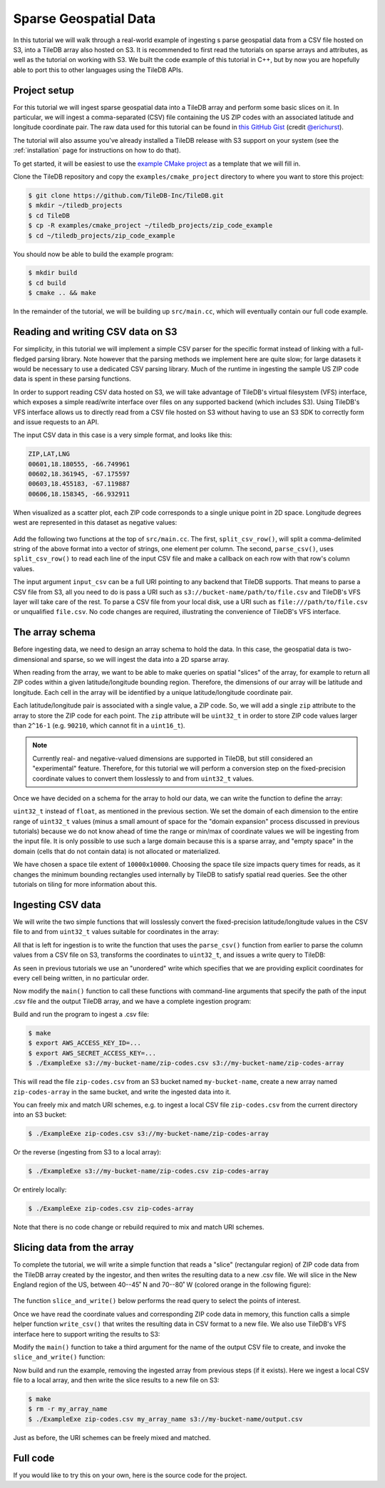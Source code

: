 Sparse Geospatial Data
======================

In this tutorial we will walk through a real-world example of ingesting s
parse geospatial data from a CSV file hosted on S3, into a TileDB array
also hosted on S3. It is recommended to first read the tutorials on
sparse arrays and attributes, as well as the tutorial on working with S3.
We built the code example of this tutorial in C++, but by now you are
hopefully able to port this to other languages using the TileDB APIs.


Project setup
-------------

For this tutorial we will ingest sparse geospatial data into a TileDB array
and perform some basic slices on it. In particular, we will ingest a
comma-separated (CSV) file containing the US ZIP codes with an
associated latitude and longitude coordinate pair. The raw data used
for this tutorial can be found in
`this GitHub Gist <https://gist.github.com/erichurst/7882666#file-US%20Zip%20Codes%20from%202013%20Government%20Data>`_
(credit `@erichurst <https://github.com/erichurst>`_).

The tutorial will also assume you've already installed a TileDB release
with S3 support on your system (see the :ref:`installation` page for
instructions on how to do that).

To get started, it will be easiest to use the
`example CMake project <https://github.com/TileDB-Inc/TileDB/tree/dev/examples/cmake_project>`__
as a template that we will fill in.

Clone the TileDB repository and copy the ``examples/cmake_project``
directory to where you want to store this project:

.. code-block:: bash

   $ git clone https://github.com/TileDB-Inc/TileDB.git
   $ mkdir ~/tiledb_projects
   $ cd TileDB
   $ cp -R examples/cmake_project ~/tiledb_projects/zip_code_example
   $ cd ~/tiledb_projects/zip_code_example

You should now be able to build the example program:

.. code-block:: bash

   $ mkdir build
   $ cd build
   $ cmake .. && make

In the remainder of the tutorial, we will be building up ``src/main.cc``, which
will eventually contain our full code example.

Reading and writing CSV data on S3
----------------------------------

For simplicity, in this tutorial we will implement a simple CSV parser for
the specific format instead of linking with a full-fledged parsing library.
Note however that the parsing methods we implement here are quite slow; for
large datasets it would be necessary to use a dedicated CSV parsing library.
Much of the runtime in ingesting the sample US ZIP code data is spent in
these parsing functions.

In order to support reading CSV data hosted on S3, we will take advantage of
TileDB's virtual filesystem (VFS) interface, which exposes a simple
read/write interface over files on any supported backend (which includes S3).
Using TileDB's VFS interface allows us to directly read from a CSV file
hosted on S3 without having to use an S3 SDK to correctly form and issue
requests to an API.

The input CSV data in this case is a very simple format, and looks like this:

.. code-block:: none

    ZIP,LAT,LNG
    00601,18.180555, -66.749961
    00602,18.361945, -67.175597
    00603,18.455183, -67.119887
    00606,18.158345, -66.932911

When visualized as a scatter plot, each ZIP code corresponds to a single
unique point in 2D space. Longitude degrees west are represented in this
dataset as negative values:

.. figure:: figures/us-zip-codes-all.png
   :align: center
   :scale: 50 %

Add the following two functions at the top of ``src/main.cc``. The first,
``split_csv_row()``,  will split a comma-delimited string of the above
format into a vector of strings, one element per column. The second,
``parse_csv()``, uses ``split_csv_row()`` to read each line of the input
CSV file and make a callback on each row with that row's column values.

.. toggle-header::
   :header: **Click to see:** ``split_csv_row()``

    .. content-tabs::

       .. tab-container:: cpp
          :title: C++

          .. code-block:: c++

             /**
              * Split a comma-separated string into a vector of elements.
              *
              * @param row Comma-separated string to split
              * @param columns Vector where elements will be stored.
              */
             void split_csv_row(const std::string& row, std::vector<std::string>* columns) {
               assert(columns != nullptr);
               std::istringstream ss(row);
               std::string value;
               columns->clear();
               while (std::getline(ss, value, ',')) {
                 columns->push_back(value);
               }
             }

.. toggle-header::
   :header: **Click to see:** ``parse_csv()``

    .. content-tabs::

       .. tab-container:: cpp
          :title: C++

          .. code-block:: c++

             /**
              * Parse the CSV file at the given URI and make a callback on each row's
              * values.
              *
              * @param input_csv URI of CSV file to parse.
              * @param on_row Callback made with the column values for every row.
              */
             void parse_csv(
                 const std::string& input_csv,
                 std::function<void(const std::vector<std::string>&)> on_row) {
               // Set to true to skip parsing the first line in the file.
               bool skip_first_line = true;
             
               // Set any region, proxy, etc. config options here.
               Config config;
               // E.g.: config["vfs.s3.region"] = "us-east-1";
               Context ctx(config);
               VFS vfs(ctx, config);
             
               // Get the file size and allocate a buffer.
               std::string contents;
               auto nbytes = vfs.file_size(input_csv);
               contents.resize(nbytes);
             
               // Open the file and read all contents.
               VFS::filebuf file_buf(vfs);
               file_buf.open(input_csv, std::ios::in);
               std::istream is(&file_buf);
               if (!is.good()) {
                 throw std::runtime_error("Error opening input file " + input_csv);
               }
               is.read((char*)contents.data(), nbytes);
               file_buf.close();
             
               // Parse each line into string column values.
               std::string line;
               std::istringstream ss(contents);
               std::vector<std::string> columns;
               while (std::getline(ss, line)) {
                 // Skip the header line.
                 if (skip_first_line) {
                   skip_first_line = false;
                   continue;
                 }
                 split_csv_row(line, &columns);
                 on_row(columns);
               }
             }

The input argument ``input_csv`` can be a full URI pointing to any backend
that TileDB supports. That means to parse a CSV file from S3, all you
need to do is pass a URI such as ``s3://bucket-name/path/to/file.csv``
and TileDB's VFS layer will take care of the rest. To parse a CSV file
from your local disk, use a URI such as ``file:///path/to/file.csv``
or unqualified ``file.csv``. No code changes are required, illustrating
the convenience of TileDB's VFS interface.


The array schema
----------------

Before ingesting data, we need to design an array schema to hold the data.
In this case, the geospatial data is two-dimensional and sparse, so we will
ingest the data into a 2D sparse array.

When reading from the array, we want to be able to make queries on spatial
"slices" of the array, for example to return all ZIP codes within a given
latitude/longitude bounding region. Therefore, the dimensions of our array
will be latitude and longitude. Each cell in the array will be identified
by a unique latitude/longitude coordinate pair.

Each latitude/longitude pair is associated with a single value, a ZIP code.
So, we will add a single ``zip`` attribute to the array to store the ZIP
code for each point. The ``zip`` attribute will be ``uint32_t`` in order
to store ZIP code values larger than ``2^16-1`` (e.g. ``90210``, which cannot
fit in a ``uint16_t``).

.. note::

    Currently real- and negative-valued dimensions are supported in TileDB,
    but still considered an "experimental" feature. Therefore, for this tutorial
    we will perform a conversion step on the fixed-precision coordinate values
    to convert them losslessly to and from ``uint32_t`` values.

Once we have decided on a schema for the array to hold our data, we can write
the function to define the array:

.. content-tabs::

   .. tab-container:: cpp
      :title: C++

      .. code-block:: c++
         
         /**
          * Create an array suitable for holding zip code spatial data.
          *
          * @param array_path URI where empty array will be created.
          */
         void create_array(const std::string& array_path) {
           Context ctx;
           Domain domain(ctx);
         
           // Configure tile and domain extents.
           const uint32_t space_tile_extent = 10000;
           const uint32_t domain_min = 0,
                          domain_max =
                              std::numeric_limits<uint32_t>::max() - space_tile_extent;
           domain
               .add_dimension(Dimension::create<uint32_t>(
                   ctx, "latitude", {{domain_min, domain_max}}, space_tile_extent))
               .add_dimension(Dimension::create<uint32_t>(
                   ctx, "longitude", {{domain_min, domain_max}}, space_tile_extent));
         
           // Configure the schema
           ArraySchema schema(ctx, TILEDB_SPARSE);
           schema.set_order({{TILEDB_ROW_MAJOR, TILEDB_ROW_MAJOR}}).set_domain(domain);
           schema.add_attribute(Attribute::create<uint32_t>(ctx, "zip"));
         
           // Create the (empty) array on disk.
           Array::create(array_path, schema);
         }

``uint32_t`` instead of ``float``, as mentioned in the previous section.
We set the domain of each dimension to the entire range of ``uint32_t`` values
(minus a small amount of space for the "domain expansion" process discussed in
previous tutorials) because we do not know ahead of time the range or min/max of
coordinate values we will be ingesting from the input file. It is only possible
to use such a large domain because this is a sparse array, and "empty space" in
the domain (cells that do not contain data) is not allocated or materialized.

We have chosen a space tile extent of ``10000x10000``. Choosing the space tile size
impacts query times for reads, as it changes the minimum bounding rectangles used
internally by TileDB to satisfy spatial read queries. See the other tutorials
on tiling for more information about this.

Ingesting CSV data
------------------

We will write the two simple functions that will losslessly convert the
fixed-precision latitude/longitude values in the CSV file to and from
``uint32_t`` values suitable for coordinates in the array:

.. toggle-header::
   :header: **Click to see:** ``parse_coord()``

    .. content-tabs::

       .. tab-container:: cpp
          :title: C++

          .. code-block:: c++

             /**
              * Parse and scale a floating point latitude/longitude string value to a
              * uint32_t.
              *
              * E.g. " 18.180555" ->  18180555 -> 2165664202
              *      "-66.749961" -> -66749961 -> 2080733686
              *
              * @param coord Lat/long value to scale.
              * @return Scaled value.
              */
             uint32_t parse_coord(const std::string& coord) {
               unsigned i = 0;
               int sign = 1;
               std::string integral, fractional;
               for (; i < coord.size() && coord[i] != '.'; i++) {
                 if (coord[i] == '-')
                   sign = -1;
                 integral.push_back(coord[i]);
               }
               i++;  // Skip .
               for (; i < coord.size(); i++)
                 fractional.push_back(coord[i]);

               int64_t value = std::stoi(integral) * 1000000 + sign * std::stoi(fractional);
               value += std::numeric_limits<int32_t>::max();
               if (value < std::numeric_limits<uint32_t>::lowest() ||
                   value > std::numeric_limits<uint32_t>::max()) {
                 throw std::runtime_error("Unable to represent coord as uint32_t.");
               }
               return (uint32_t)value;
             }

.. toggle-header::
   :header: **Click to see:** ``unparse_coord()``

    .. content-tabs::

       .. tab-container:: cpp
          :title: C++

          .. code-block:: c++

             /**
              * Scale a uint32_t latitude/longitude value to a string.
              *
              * E.g. 2165664202 ->  18180555 ->  "18.180555"
              *      2080733686 -> -66749961 -> "-66.749961"
              *
              * @param coord Lat/long value to scale.
              * @return String scaled value.
              */
             std::string unparse_coord(uint32_t coord) {
               int64_t value = (int64_t)coord - std::numeric_limits<int32_t>::max();
               int sign = value < 0 ? -1 : 1;
               value = value < 0 ? -value : value;
               std::string integral, fractional(6, ' ');
               for (unsigned i = 0; i < 6; i++) {
                 fractional[6 - i - 1] = std::to_string(value % 10)[0];
                 value /= 10;
               }
               integral = std::to_string(sign * value);
               return integral + "." + fractional;
             }

All that is left for ingestion is to write the function that uses the
``parse_csv()`` function from earlier to parse the column values from
a CSV file on S3, transforms the coordinates to ``uint32_t``, and
issues a write query to TileDB:

.. content-tabs::

   .. tab-container:: cpp
      :title: C++

      .. code-block:: c++

         /**
          * Ingest zip code spatial data into a TileDB array.
          *
          * @param input_csv URI of CSV file to ingest.
          * @param array_path URI of array that will be created.
          */
         void ingest_csv(const std::string& input_csv, const std::string& array_path) {
           // Create the empty array.
           create_array(array_path);
         
           // Parse the input CSV file into coordinate and zip code buffers.
           std::vector<uint32_t> coords, zip_codes;
           parse_csv(
               input_csv, [&coords, &zip_codes](const std::vector<std::string>& values) {
                 uint32_t zip = (uint32_t)std::stoul(values[0]);
                 uint32_t lat = parse_coord(values[1]), lon = parse_coord(values[2]);
                 zip_codes.push_back(zip);
                 coords.push_back(lat);
                 coords.push_back(lon);
               });
         
           // Write the ingested columns into the array.
           Context ctx;
           Array array(ctx, array_path, TILEDB_WRITE);
           Query query(ctx, array);
           query.set_layout(TILEDB_UNORDERED)
               .set_buffer("zip", zip_codes)
               .set_coordinates(coords);
           query.submit();
           query.finalize();
           array.close();
         }

As seen in previous tutorials we use an "unordered" write which specifies that we
are providing explicit coordinates for every cell being written, in no particular order.

Now modify the ``main()`` function to call these functions with command-line
arguments that specify the path of the input .csv file and the output
TileDB array, and we have a complete ingestion program:

.. content-tabs::

   .. tab-container:: cpp
      :title: C++

      .. code-block:: c++

         int main(int argc, char** argv) {
           std::string input_csv(argv[1]), array_path(argv[2]);
         
           // Ingest the .csv data to a new TileDB array.
           ingest_csv(input_csv, array_path);
         
           return 0;
         }

Build and run the program to ingest a .csv file:

.. code-block:: bash

   $ make
   $ export AWS_ACCESS_KEY_ID=...
   $ export AWS_SECRET_ACCESS_KEY=...
   $ ./ExampleExe s3://my-bucket-name/zip-codes.csv s3://my-bucket-name/zip-codes-array

This will read the file ``zip-codes.csv`` from an S3 bucket named ``my-bucket-name``,
create a new array named ``zip-codes-array`` in the same bucket, and write the
ingested data into it.

You can freely mix and match URI schemes, e.g. to ingest a local CSV file
``zip-codes.csv`` from the current directory into an S3 bucket:

.. code-block:: bash

   $ ./ExampleExe zip-codes.csv s3://my-bucket-name/zip-codes-array

Or the reverse (ingesting from S3 to a local array):

.. code-block:: bash

   $ ./ExampleExe s3://my-bucket-name/zip-codes.csv zip-codes-array

Or entirely locally:

.. code-block:: bash

   $ ./ExampleExe zip-codes.csv zip-codes-array

Note that there is no code change or rebuild required to mix and match URI schemes.


Slicing data from the array
---------------------------

To complete the tutorial, we will write a simple function that reads a "slice"
(rectangular region) of ZIP code data from the TileDB array created by the ingestor,
and then writes the resulting data to a new .csv file. We will slice in the
New England region of the US, between 40--45˚ N and 70--80˚ W
(colored orange in the following figure):

.. figure:: figures/us-zip-codes-sliced.png
   :align: center
   :scale: 50 %

The function ``slice_and_write()`` below performs the read query to select
the points of interest.

.. content-tabs::

   .. tab-container:: cpp
      :title: C++

      .. code-block:: c++

         /**
          * Perform a spatial bounding-box slice on the zip code data in the given array,
          * and write the results to a new CSV file.
          *
          * @param array_path URI of TileDB array to read from.
          * @param output_csv URI of CSV file to create with results.
          */
         void slice_and_write(
             const std::string& array_path, const std::string& output_csv) {
           Context ctx;
           Array array(ctx, array_path, TILEDB_READ);
         
           // Slice in the New England region, between 40-45 deg N, and 70-80 deg W.
           std::vector<uint32_t> subarray = {parse_coord("40.000000"),
                                             parse_coord("45.000000"),
                                             parse_coord("-80.000000"),
                                             parse_coord("-70.000000")};
         
           // Allocate buffers to read into.
           auto max_elements = array.max_buffer_elements(subarray);
           std::vector<uint32_t> zip_codes(max_elements["zip"].second),
               coords(max_elements[TILEDB_COORDS].second);
         
           // Read from the array.
           Query query(ctx, array);
           query.set_layout(TILEDB_GLOBAL_ORDER)
               .set_subarray(subarray)
               .set_buffer("zip", zip_codes)
               .set_coordinates(coords);
           query.submit();
           query.finalize();
           array.close();
         
           // Shrink the buffers to fit (releasing unnecessary allocated memory).
           auto num_results = query.result_buffer_elements()["zip"].second;
           zip_codes.resize(num_results);
           coords.resize(2 * num_results);
         
           // Write the CSV containing the results to a file.
           write_csv(output_csv, coords, zip_codes);
         }

Once we have read the coordinate values and corresponding ZIP code data in
memory, this function calls a simple helper function ``write_csv()`` that
writes the resulting data in CSV format to a new file. We also use TileDB's
VFS interface here to support writing the results to S3:

.. toggle-header::
   :header: **Click to see:** ``write_csv()``

    .. content-tabs::

       .. tab-container:: cpp
          :title: C++

          .. code-block:: c++

             /**
              * Write zip code spatial data from the given buffers into a new CSV file.
              *
              * @param output_csv Path of CSV file that will be created.
              * @param coords Vector of (lat,lon) coordinate values.
              * @param zip_codes Zip code value for each (lat,lon) pair.
              */
             void write_csv(
                 const std::string& output_csv,
                 const std::vector<uint32_t>& coords,
                 const std::vector<uint32_t>& zip_codes) {
               // Set any region, proxy, etc. config options here.
               Config config;
               // E.g.: config["vfs.s3.region"] = "us-east-1";
               Context ctx(config);
               VFS vfs(ctx, config);
             
               // Construct the output
               std::ostringstream ss;
               ss << "ZIP,LAT,LNG\n";
               for (unsigned i = 0; i < zip_codes.size(); i++) {
                 auto zip = zip_codes[i];
                 auto lat = unparse_coord(coords[2 * i]),
                      lon = unparse_coord(coords[2 * i + 1]);
                 ss << std::setw(5) << std::setfill('0') << zip << "," << lat << "," << lon
                    << "\n";
               }
             
               // Open the file and write the output.
               VFS::filebuf buff(vfs);
               buff.open(output_csv, std::ios::out);
               std::ostream os(&buff);
               if (!os.good()) {
                 throw std::runtime_error("Error opening file for output: " + output_csv);
               }
               std::string contents = ss.str();
               os.write(contents.data(), contents.size());
               os.flush();
             }
             
Modify the ``main()`` function to take a third argument for the name of the
output CSV file to create, and invoke the ``slice_and_write()`` function:

.. content-tabs::

   .. tab-container:: cpp
      :title: C++

      .. code-block:: c++
         
         int main(int argc, char** argv) {
           std::string input_csv(argv[1]), array_path(argv[2]), output_csv(argv[3]);
         
           // Ingest the .csv data to a new TileDB array.
           ingest_csv(input_csv, array_path);
         
           // Read a slice from the array and write it to a new .csv file.
           slice_and_write(array_path, output_csv);
         
           return 0;
         }

Now build and run the example, removing the ingested array from previous steps
(if it exists). Here we ingest a local CSV file to a local array, and then
write the slice results to a new file on S3:

.. code-block:: bash

   $ make
   $ rm -r my_array_name
   $ ./ExampleExe zip-codes.csv my_array_name s3://my-bucket-name/output.csv

Just as before, the URI schemes can be freely mixed and matched.


Full code
---------

If you would like to try this on your own, here is the source code for the project.

.. toggle-header::
   :header: **Click to see:** ``src/main.cc``

    .. content-tabs::

       .. tab-container:: cpp
          :title: C++

          .. code-block:: c++

             /**
              * @file   main.cc
              *
              * @section LICENSE
              *
              * The MIT License
              *
              * @copyright Copyright (c) 2018 TileDB, Inc.
              *
              * Permission is hereby granted, free of charge, to any person obtaining a copy
              * of this software and associated documentation files (the "Software"), to deal
              * in the Software without restriction, including without limitation the rights
              * to use, copy, modify, merge, publish, distribute, sublicense, and/or sell
              * copies of the Software, and to permit persons to whom the Software is
              * furnished to do so, subject to the following conditions:
              *
              * The above copyright notice and this permission notice shall be included in
              * all copies or substantial portions of the Software.
              *
              * THE SOFTWARE IS PROVIDED "AS IS", WITHOUT WARRANTY OF ANY KIND, EXPRESS OR
              * IMPLIED, INCLUDING BUT NOT LIMITED TO THE WARRANTIES OF MERCHANTABILITY,
              * FITNESS FOR A PARTICULAR PURPOSE AND NONINFRINGEMENT. IN NO EVENT SHALL THE
              * AUTHORS OR COPYRIGHT HOLDERS BE LIABLE FOR ANY CLAIM, DAMAGES OR OTHER
              * LIABILITY, WHETHER IN AN ACTION OF CONTRACT, TORT OR OTHERWISE, ARISING FROM,
              * OUT OF OR IN CONNECTION WITH THE SOFTWARE OR THE USE OR OTHER DEALINGS IN
              * THE SOFTWARE.
              *
              */
             
             #include <cassert>
             #include <iomanip>
             #include <iostream>
             #include <sstream>
             #include <string>
             
             // Include the TileDB C++ API headers
             #include <tiledb/tiledb>
             
             using namespace tiledb;
             
             /**
              * Split a comma-separated string into a vector of elements.
              *
              * @param row Comma-separated string to split
              * @param columns Vector where elements will be stored.
              */
             void split_csv_row(const std::string& row, std::vector<std::string>* columns) {
               assert(columns != nullptr);
               std::istringstream ss(row);
               std::string value;
               columns->clear();
               while (std::getline(ss, value, ',')) {
                 columns->push_back(value);
               }
             }
             
             /**
              * Parse the CSV file at the given URI and make a callback on each row's
              * values.
              *
              * @param input_csv URI of CSV file to parse.
              * @param on_row Callback made with the column values for every row.
              */
             void parse_csv(
                 const std::string& input_csv,
                 std::function<void(const std::vector<std::string>&)> on_row) {
               // Set to true to skip parsing the first line in the file.
               bool skip_first_line = true;
             
               // Set any region, proxy, etc. config options here.
               Config config;
               // E.g.: config["vfs.s3.region"] = "us-east-1";
               Context ctx(config);
               VFS vfs(ctx, config);
             
               // Get the file size and allocate a buffer.
               std::string contents;
               auto nbytes = vfs.file_size(input_csv);
               contents.resize(nbytes);
             
               // Open the file and read all contents.
               VFS::filebuf file_buf(vfs);
               file_buf.open(input_csv, std::ios::in);
               std::istream is(&file_buf);
               if (!is.good()) {
                 throw std::runtime_error("Error opening input file " + input_csv);
               }
               is.read((char*)contents.data(), nbytes);
               file_buf.close();
             
               // Parse each line into string column values.
               std::string line;
               std::istringstream ss(contents);
               std::vector<std::string> columns;
               while (std::getline(ss, line)) {
                 // Skip the header line.
                 if (skip_first_line) {
                   skip_first_line = false;
                   continue;
                 }
                 split_csv_row(line, &columns);
                 on_row(columns);
               }
             }
             
             /**
              * Create an array suitable for holding zip code spatial data.
              *
              * @param array_path URI where empty array will be created.
              */
             void create_array(const std::string& array_path) {
               Context ctx;
               Domain domain(ctx);
             
               // Configure tile and domain extents.
               const uint32_t space_tile_extent = 10000;
               const uint32_t domain_min = 0,
                              domain_max =
                                  std::numeric_limits<uint32_t>::max() - space_tile_extent;
               domain
                   .add_dimension(Dimension::create<uint32_t>(
                       ctx, "latitude", {{domain_min, domain_max}}, space_tile_extent))
                   .add_dimension(Dimension::create<uint32_t>(
                       ctx, "longitude", {{domain_min, domain_max}}, space_tile_extent));
             
               // Configure the schema
               ArraySchema schema(ctx, TILEDB_SPARSE);
               schema.set_order({{TILEDB_ROW_MAJOR, TILEDB_ROW_MAJOR}}).set_domain(domain);
               schema.add_attribute(Attribute::create<uint32_t>(ctx, "zip"));
             
               // Create the (empty) array on disk.
               Array::create(array_path, schema);
             }
             
             /**
              * Parse and scale a floating point latitude/longitude string value to a
              * uint32_t.
              *
              * E.g. " 18.180555" ->  18180555 -> 2165664202
              *      "-66.749961" -> -66749961 -> 2080733686
              *
              * @param coord Lat/long value to scale.
              * @return Scaled value.
              */
             uint32_t parse_coord(const std::string& coord) {
               unsigned i = 0;
               int sign = 1;
               std::string integral, fractional;
               for (; i < coord.size() && coord[i] != '.'; i++) {
                 if (coord[i] == '-')
                   sign = -1;
                 integral.push_back(coord[i]);
               }
               i++;  // Skip .
               for (; i < coord.size(); i++)
                 fractional.push_back(coord[i]);
             
               int64_t value = std::stoi(integral) * 1000000 + sign * std::stoi(fractional);
               value += std::numeric_limits<int32_t>::max();
               if (value < std::numeric_limits<uint32_t>::lowest() ||
                   value > std::numeric_limits<uint32_t>::max()) {
                 throw std::runtime_error("Unable to represent coord as uint32_t.");
               }
               return (uint32_t)value;
             }
             
             /**
              * Scale a uint32_t latitude/longitude value to a string.
              *
              * E.g. 2165664202 ->  18180555 ->  "18.180555"
              *      2080733686 -> -66749961 -> "-66.749961"
              *
              * @param coord Lat/long value to scale.
              * @return String scaled value.
              */
             std::string unparse_coord(uint32_t coord) {
               int64_t value = (int64_t)coord - std::numeric_limits<int32_t>::max();
               int sign = value < 0 ? -1 : 1;
               value = value < 0 ? -value : value;
               std::string integral, fractional(6, ' ');
               for (unsigned i = 0; i < 6; i++) {
                 fractional[6 - i - 1] = std::to_string(value % 10)[0];
                 value /= 10;
               }
               integral = std::to_string(sign * value);
               return integral + "." + fractional;
             }
             
             /**
              * Ingest zip code spatial data into a TileDB array.
              *
              * @param input_csv URI of CSV file to ingest.
              * @param array_path URI of array that will be created.
              */
             void ingest_csv(const std::string& input_csv, const std::string& array_path) {
               // Create the empty array.
               create_array(array_path);
             
               // Parse the input CSV file into coordinate and zip code buffers.
               std::vector<uint32_t> coords, zip_codes;
               parse_csv(
                   input_csv, [&coords, &zip_codes](const std::vector<std::string>& values) {
                     uint32_t zip = (uint32_t)std::stoul(values[0]);
                     uint32_t lat = parse_coord(values[1]), lon = parse_coord(values[2]);
                     zip_codes.push_back(zip);
                     coords.push_back(lat);
                     coords.push_back(lon);
                   });
             
               // Write the ingested columns into the array.
               Context ctx;
               Array array(ctx, array_path, TILEDB_WRITE);
               Query query(ctx, array);
               query.set_layout(TILEDB_UNORDERED)
                   .set_buffer("zip", zip_codes)
                   .set_coordinates(coords);
               query.submit();
               query.finalize();
               array.close();
             }
             
             /**
              * Write zip code spatial data from the given buffers into a new CSV file.
              *
              * @param output_csv Path of CSV file that will be created.
              * @param coords Vector of (lat,lon) coordinate values.
              * @param zip_codes Zip code value for each (lat,lon) pair.
              */
             void write_csv(
                 const std::string& output_csv,
                 const std::vector<uint32_t>& coords,
                 const std::vector<uint32_t>& zip_codes) {
               // Set any region, proxy, etc. config options here.
               Config config;
               // E.g.: config["vfs.s3.region"] = "us-east-1";
               Context ctx(config);
               VFS vfs(ctx, config);
             
               // Construct the output
               std::ostringstream ss;
               ss << "ZIP,LAT,LNG\n";
               for (unsigned i = 0; i < zip_codes.size(); i++) {
                 auto zip = zip_codes[i];
                 auto lat = unparse_coord(coords[2 * i]),
                      lon = unparse_coord(coords[2 * i + 1]);
                 ss << std::setw(5) << std::setfill('0') << zip << "," << lat << "," << lon
                    << "\n";
               }
             
               // Open the file and write the output.
               VFS::filebuf buff(vfs);
               buff.open(output_csv, std::ios::out);
               std::ostream os(&buff);
               if (!os.good()) {
                 throw std::runtime_error("Error opening file for output: " + output_csv);
               }
               std::string contents = ss.str();
               os.write(contents.data(), contents.size());
               os.flush();
             }
             
             /**
              * Perform a spatial bounding-box slice on the zip code data in the given array,
              * and write the results to a new CSV file.
              *
              * @param array_path URI of TileDB array to read from.
              * @param output_csv URI of CSV file to create with results.
              */
             void slice_and_write(
                 const std::string& array_path, const std::string& output_csv) {
               Context ctx;
               Array array(ctx, array_path, TILEDB_READ);
             
               // Slice in the New England region, between 40-45 deg N, and 70-80 deg W.
               std::vector<uint32_t> subarray = {parse_coord("40.000000"),
                                                 parse_coord("45.000000"),
                                                 parse_coord("-80.000000"),
                                                 parse_coord("-70.000000")};
             
               // Allocate buffers to read into.
               auto max_elements = array.max_buffer_elements(subarray);
               std::vector<uint32_t> zip_codes(max_elements["zip"].second),
                   coords(max_elements[TILEDB_COORDS].second);
             
               // Read from the array.
               Query query(ctx, array);
               query.set_layout(TILEDB_GLOBAL_ORDER)
                   .set_subarray(subarray)
                   .set_buffer("zip", zip_codes)
                   .set_coordinates(coords);
               query.submit();
               query.finalize();
               array.close();
             
               // Shrink the buffers to fit (releasing unnecessary allocated memory).
               auto num_results = query.result_buffer_elements()["zip"].second;
               zip_codes.resize(num_results);
               coords.resize(2 * num_results);
             
               // Write the CSV containing the results to a file.
               write_csv(output_csv, coords, zip_codes);
             }
             
             int main(int argc, char** argv) {
               std::string input_csv(argv[1]), array_path(argv[2]), output_csv(argv[3]);
             
               ingest_csv(input_csv, array_path);
             
               slice_and_write(array_path, output_csv);
             
               return 0;
             }
